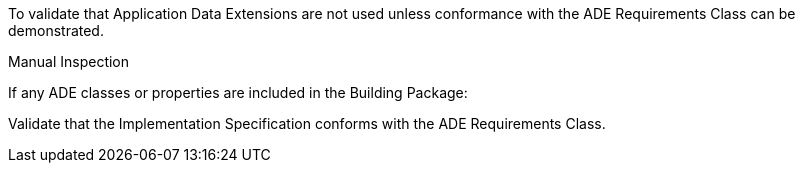 [[ats_building_ade_use]]
[requirement,type="abstracttest",label="/ats/building/ade/use",subject='<<req_building_ade_use,/req/building/ade_use>>']
====
[.component,class=test-purpose]
--
To validate that Application Data Extensions are not used unless conformance with the ADE Requirements Class can be demonstrated.
--

[.component,class=test method type]
--
Manual Inspection
--

[.component,class=test method]
=====

[.component,class=step]
======
If any ADE classes or properties are included in the Building Package:

[.component,class=step]
--
Validate that the Implementation Specification conforms with the ADE Requirements Class.
--
======
=====
====

